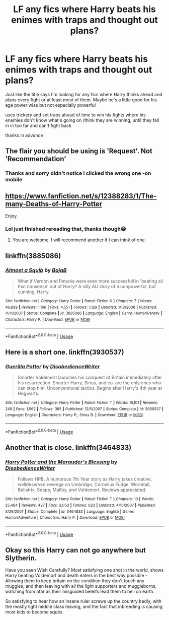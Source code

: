 #+TITLE: LF any fics where Harry beats his enimes with traps and thought out plans?

* LF any fics where Harry beats his enimes with traps and thought out plans?
:PROPERTIES:
:Author: evanjk1122
:Score: 17
:DateUnix: 1587644877.0
:DateShort: 2020-Apr-23
:FlairText: Request
:END:
Just like the title says I'm looking for any fics where Harry thinks ahead and plans every fight or at least most of them. Maybe he's a little good for his age power wise but not especially powerful

uses trickery and set traps ahead of time to win his fights where his enemies don't know what's going on /think they are winning, until they fall in in too far and can't fight back

thanks in advance


** The flair you should be using is 'Request'. Not 'Recommendation'
:PROPERTIES:
:Author: Miqdad_Suleman
:Score: 6
:DateUnix: 1587646239.0
:DateShort: 2020-Apr-23
:END:

*** Thanks and sorry didn't notice I clicked the wrong one -on mobile
:PROPERTIES:
:Author: evanjk1122
:Score: 1
:DateUnix: 1587651649.0
:DateShort: 2020-Apr-23
:END:


** [[https://www.fanfiction.net/s/12388283/1/The-many-Deaths-of-Harry-Potter]]

Enjoy.
:PROPERTIES:
:Author: HHrPie
:Score: 5
:DateUnix: 1587645079.0
:DateShort: 2020-Apr-23
:END:

*** Lol just finished rereading that, thanks though😁
:PROPERTIES:
:Author: evanjk1122
:Score: 1
:DateUnix: 1587645110.0
:DateShort: 2020-Apr-23
:END:

**** You are welcome. I will recommend another if I can think of one.
:PROPERTIES:
:Author: HHrPie
:Score: 1
:DateUnix: 1587645190.0
:DateShort: 2020-Apr-23
:END:


** linkffn(3885086)
:PROPERTIES:
:Author: KonoCrowleyDa
:Score: 2
:DateUnix: 1587664384.0
:DateShort: 2020-Apr-23
:END:

*** [[https://www.fanfiction.net/s/3885086/1/][*/Almost a Squib/*]] by [[https://www.fanfiction.net/u/943028/BajaB][/BajaB/]]

#+begin_quote
  What if Vernon and Petunia were even more successfull in 'beating all that nonsense' out of Harry? A silly AU story of a nonpowerful, but cunning, Harry.
#+end_quote

^{/Site/:} ^{fanfiction.net} ^{*|*} ^{/Category/:} ^{Harry} ^{Potter} ^{*|*} ^{/Rated/:} ^{Fiction} ^{K} ^{*|*} ^{/Chapters/:} ^{7} ^{*|*} ^{/Words/:} ^{46,899} ^{*|*} ^{/Reviews/:} ^{1,166} ^{*|*} ^{/Favs/:} ^{4,551} ^{*|*} ^{/Follows/:} ^{1,129} ^{*|*} ^{/Updated/:} ^{1/18/2008} ^{*|*} ^{/Published/:} ^{11/11/2007} ^{*|*} ^{/Status/:} ^{Complete} ^{*|*} ^{/id/:} ^{3885086} ^{*|*} ^{/Language/:} ^{English} ^{*|*} ^{/Genre/:} ^{Humor/Parody} ^{*|*} ^{/Characters/:} ^{Harry} ^{P.} ^{*|*} ^{/Download/:} ^{[[http://www.ff2ebook.com/old/ffn-bot/index.php?id=3885086&source=ff&filetype=epub][EPUB]]} ^{or} ^{[[http://www.ff2ebook.com/old/ffn-bot/index.php?id=3885086&source=ff&filetype=mobi][MOBI]]}

--------------

*FanfictionBot*^{2.0.0-beta} | [[https://github.com/tusing/reddit-ffn-bot/wiki/Usage][Usage]]
:PROPERTIES:
:Author: FanfictionBot
:Score: 2
:DateUnix: 1587664398.0
:DateShort: 2020-Apr-23
:END:


** Here is a short one. linkffn(3930537)
:PROPERTIES:
:Author: Thane-of-Hyrule
:Score: 2
:DateUnix: 1587665298.0
:DateShort: 2020-Apr-23
:END:

*** [[https://www.fanfiction.net/s/3930537/1/][*/Guerilla Potter/*]] by [[https://www.fanfiction.net/u/1228238/DisobedienceWriter][/DisobedienceWriter/]]

#+begin_quote
  Smarter Voldemort launches his conquest of Britain immediately after his resurrection. Smarter Harry, Sirius, and co. are the only ones who can stop him. Unconventional tactics. Begins after Harry's 4th year at Hogwarts.
#+end_quote

^{/Site/:} ^{fanfiction.net} ^{*|*} ^{/Category/:} ^{Harry} ^{Potter} ^{*|*} ^{/Rated/:} ^{Fiction} ^{T} ^{*|*} ^{/Words/:} ^{16,101} ^{*|*} ^{/Reviews/:} ^{249} ^{*|*} ^{/Favs/:} ^{1,562} ^{*|*} ^{/Follows/:} ^{385} ^{*|*} ^{/Published/:} ^{12/5/2007} ^{*|*} ^{/Status/:} ^{Complete} ^{*|*} ^{/id/:} ^{3930537} ^{*|*} ^{/Language/:} ^{English} ^{*|*} ^{/Characters/:} ^{Harry} ^{P.,} ^{Sirius} ^{B.} ^{*|*} ^{/Download/:} ^{[[http://www.ff2ebook.com/old/ffn-bot/index.php?id=3930537&source=ff&filetype=epub][EPUB]]} ^{or} ^{[[http://www.ff2ebook.com/old/ffn-bot/index.php?id=3930537&source=ff&filetype=mobi][MOBI]]}

--------------

*FanfictionBot*^{2.0.0-beta} | [[https://github.com/tusing/reddit-ffn-bot/wiki/Usage][Usage]]
:PROPERTIES:
:Author: FanfictionBot
:Score: 1
:DateUnix: 1587665317.0
:DateShort: 2020-Apr-23
:END:


** Another that is close. linkffn(3464833)
:PROPERTIES:
:Author: Thane-of-Hyrule
:Score: 2
:DateUnix: 1587665472.0
:DateShort: 2020-Apr-23
:END:

*** [[https://www.fanfiction.net/s/3464833/1/][*/Harry Potter and the Marauder's Blessing/*]] by [[https://www.fanfiction.net/u/1228238/DisobedienceWriter][/DisobedienceWriter/]]

#+begin_quote
  Follows HPB. A humorous 7th Year story as Harry takes creative, welldeserved revenge on Umbridge, Cornelius Fudge, Wormtail, Bellatrix, Snape, Malfoy, and Voldemort. Reviews appreciated.
#+end_quote

^{/Site/:} ^{fanfiction.net} ^{*|*} ^{/Category/:} ^{Harry} ^{Potter} ^{*|*} ^{/Rated/:} ^{Fiction} ^{T} ^{*|*} ^{/Chapters/:} ^{10} ^{*|*} ^{/Words/:} ^{25,484} ^{*|*} ^{/Reviews/:} ^{427} ^{*|*} ^{/Favs/:} ^{2,050} ^{*|*} ^{/Follows/:} ^{623} ^{*|*} ^{/Updated/:} ^{4/16/2007} ^{*|*} ^{/Published/:} ^{3/29/2007} ^{*|*} ^{/Status/:} ^{Complete} ^{*|*} ^{/id/:} ^{3464833} ^{*|*} ^{/Language/:} ^{English} ^{*|*} ^{/Genre/:} ^{Humor/Adventure} ^{*|*} ^{/Characters/:} ^{Harry} ^{P.} ^{*|*} ^{/Download/:} ^{[[http://www.ff2ebook.com/old/ffn-bot/index.php?id=3464833&source=ff&filetype=epub][EPUB]]} ^{or} ^{[[http://www.ff2ebook.com/old/ffn-bot/index.php?id=3464833&source=ff&filetype=mobi][MOBI]]}

--------------

*FanfictionBot*^{2.0.0-beta} | [[https://github.com/tusing/reddit-ffn-bot/wiki/Usage][Usage]]
:PROPERTIES:
:Author: FanfictionBot
:Score: 1
:DateUnix: 1587665482.0
:DateShort: 2020-Apr-23
:END:


** Okay so this Harry can not go anywhere but Slytherin.

Have you seen Wish Carefully? Most satisfying one shot in the world, shows Harry beating Voldemort and death eaters in the best way possible - Allowing them to keep britain on the condition they don't touch any muggles, and then leaving with all the light supporters and muggleborns, watching from afar as their misguided beleifs lead them to hell on earth.

So satisfying to hear how an Insane ruler screws up the country badly, with the mostly light middle class leaving, and the fact that inbreeding is causing most kids to become squbs.
:PROPERTIES:
:Score: 3
:DateUnix: 1587649135.0
:DateShort: 2020-Apr-23
:END:
